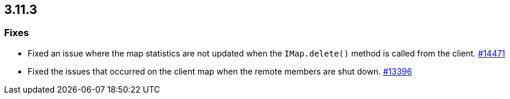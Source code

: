 

== 3.11.3

[[fixes-3113]]
=== Fixes

* Fixed an issue where the map statistics are not updated when the `IMap.delete()` method is called from the client. https://github.com/hazelcast/hazelcast/issues/14471[#14471]
* Fixed the issues that occurred on the client map when the remote members are shut down. https://github.com/hazelcast/hazelcast/issues/13396[#13396]